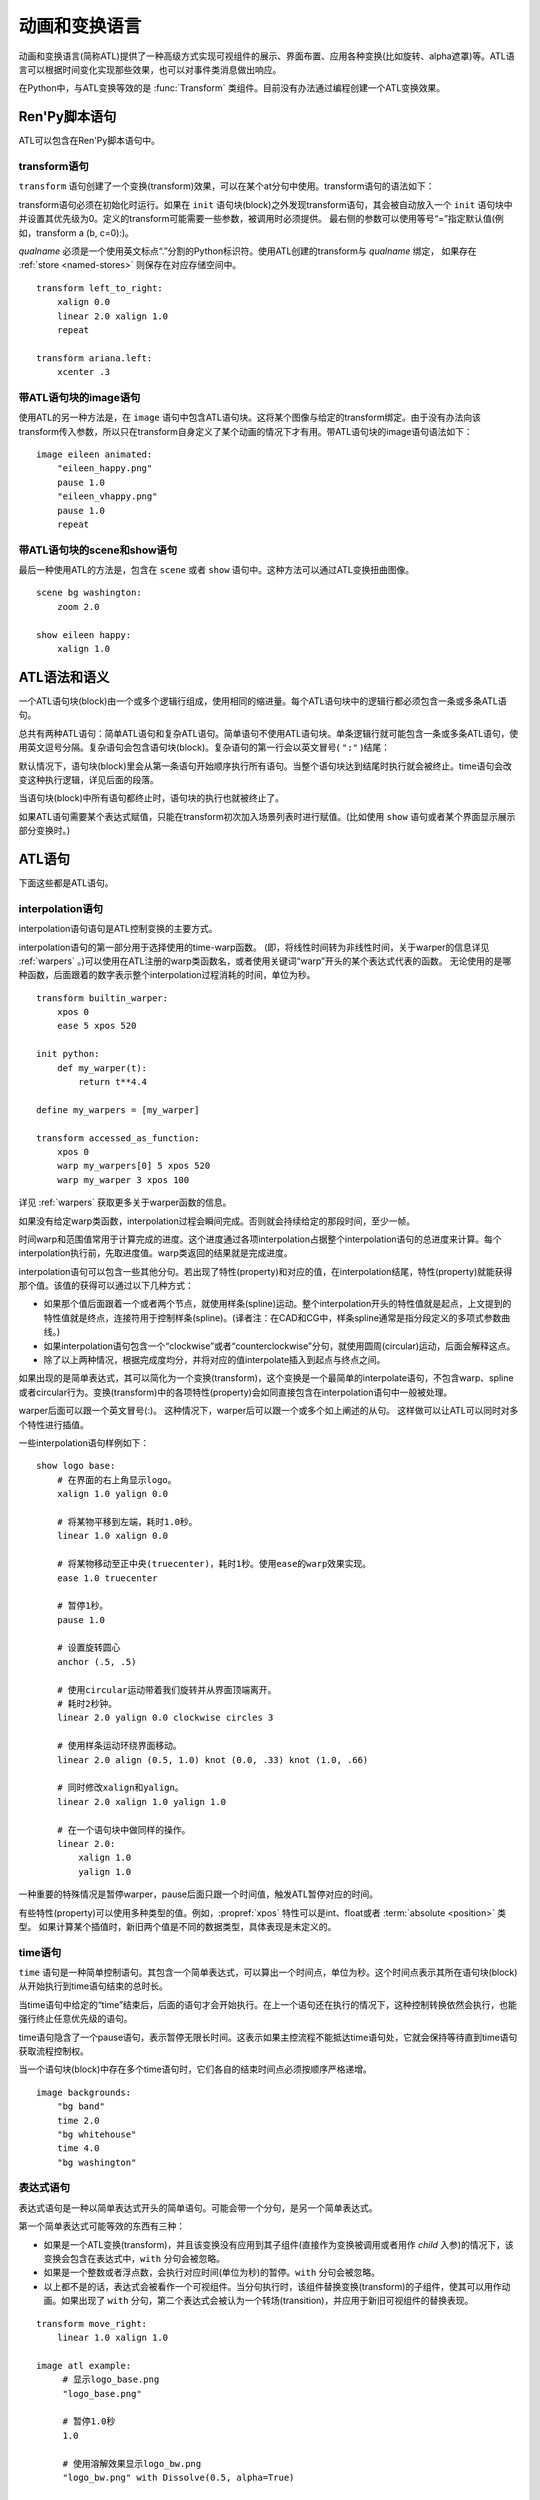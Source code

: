 .. _atl:

=====================================
动画和变换语言
=====================================

动画和变换语言(简称ATL)提供了一种高级方式实现可视组件的展示、界面布置、应用各种变换(比如旋转、alpha遮罩)等。ATL语言可以根据时间变化实现那些效果，也可以对事件类消息做出响应。

在Python中，与ATL变换等效的是 :func:`Transform`
类组件。目前没有办法通过编程创建一个ATL变换效果。

.. _ren-py-script-statements:

Ren'Py脚本语句
========================

ATL可以包含在Ren'Py脚本语句中。

.. _transform-statement:

transform语句
-------------------

``transform`` 语句创建了一个变换(transform)效果，可以在某个at分句中使用。transform语句的语法如下：

.. productionlist:: script
    atl_transform : "transform" `qualname` ( "(" `parameters` ")" )? ":"
                  :    `atl_block`

transform语句必须在初始化时运行。如果在 ``init`` 语句块(block)之外发现transform语句，其会被自动放入一个 ``init`` 语句块中并设置其优先级为0。定义的transform可能需要一些参数，被调用时必须提供。
最右侧的参数可以使用等号“=”指定默认值(例如，transform a (b, c=0):)。

`qualname` 必须是一个使用英文标点“.”分割的Python标识符。使用ATL创建的transform与 `qualname` 绑定，
如果存在 :ref:`store <named-stores>` 则保存在对应存储空间中。

::

    transform left_to_right:
        xalign 0.0
        linear 2.0 xalign 1.0
        repeat

    transform ariana.left:
        xcenter .3

.. _atl-image-statement:

带ATL语句块的image语句
------------------------------

使用ATL的另一种方法是，在 ``image`` 语句中包含ATL语句块。这将某个图像与给定的transform绑定。由于没有办法向该transform传入参数，所以只在transform自身定义了某个动画的情况下才有用。带ATL语句块的image语句语法如下：

.. productionlist:: script
    atl_image : "image" `image_name` ":"
              :    `atl_block`

::

    image eileen animated:
        "eileen_happy.png"
        pause 1.0
        "eileen_vhappy.png"
        pause 1.0
        repeat

.. _scene-and-show-statements-with-atl-block:

带ATL语句块的scene和show语句
----------------------------------------

最后一种使用ATL的方法是，包含在 ``scene`` 或者 ``show`` 语句中。这种方法可以通过ATL变换扭曲图像。

.. productionlist:: script
    atl_scene : `stmt_scene` ":"
              :     `atl_block`
    atl_show  : `stmt_show` ":"
              :     `atl_block`


::

    scene bg washington:
        zoom 2.0

    show eileen happy:
        xalign 1.0

.. _atl-syntax-and-semantics:

ATL语法和语义
========================

一个ATL语句块(block)由一个或多个逻辑行组成，使用相同的缩进量。每个ATL语句块中的逻辑行都必须包含一条或多条ATL语句。

总共有两种ATL语句：简单ATL语句和复杂ATL语句。简单语句不使用ATL语句块。单条逻辑行就可能包含一条或多条ATL语句，使用英文逗号分隔。复杂语句会包含语句块(block)。复杂语句的第一行会以英文冒号( ``":"`` )结尾：

默认情况下，语句块(block)里会从第一条语句开始顺序执行所有语句。当整个语句块达到结尾时执行就会被终止。time语句会改变这种执行逻辑，详见后面的段落。

当语句块(block)中所有语句都终止时，语句块的执行也就被终止了。

如果ATL语句需要某个表达式赋值，只能在transform初次加入场景列表时进行赋值。(比如使用 ``show`` 语句或者某个界面显示展示部分变换时。)

.. _atl-statements:

ATL语句
==============

下面这些都是ATL语句。

.. _interpolation-statement:

interpolation语句
-----------------------

interpolation语句语句是ATL控制变换的主要方式。

.. productionlist:: atl
    atl_properties : ( `property` `simple_expression` ( "knot" `simple_expression` )*
                   : | "clockwise"
                   : | "counterclockwise"
                   : | "circles" simple_expression
                   : | simple_expression )*

.. productionlist:: atl
    atl_interp : ( `warper` `simple_expression` | "warp" `simple_expression` `simple_expression` )? `atl_properties`
               : | ( `warper` `simple_expression` | "warp" `simple_expression` `simple_expression` )? ":"
               :    `atl_properties`

interpolation语句的第一部分用于选择使用的time-warp函数。
(即，将线性时间转为非线性时间，关于warper的信息详见 :ref:`warpers` 。)可以使用在ATL注册的warp类函数名，或者使用关键词“warp”开头的某个表达式代表的函数。
无论使用的是哪种函数，后面跟着的数字表示整个interpolation过程消耗的时间，单位为秒。

::

    transform builtin_warper:
        xpos 0
        ease 5 xpos 520

    init python:
        def my_warper(t):
            return t**4.4

    define my_warpers = [my_warper]

    transform accessed_as_function:
        xpos 0
        warp my_warpers[0] 5 xpos 520
        warp my_warper 3 xpos 100

详见 :ref:`warpers` 获取更多关于warper函数的信息。

如果没有给定warp类函数，interpolation过程会瞬间完成。否则就会持续给定的那段时间，至少一帧。

时间warp和范围值常用于计算完成的进度。这个进度通过各项interpolation占据整个interpolation语句的总进度来计算。每个interpolation执行前，先取进度值。warp类返回的结果就是完成进度。

interpolation语句可以包含一些其他分句。若出现了特性(property)和对应的值，在interpolation结尾，特性(property)就能获得那个值。该值的获得可以通过以下几种方式：

* 如果那个值后面跟着一个或者两个节点，就使用样条(spline)运动。整个interpolation开头的特性值就是起点，上文提到的特性值就是终点，连接符用于控制样条(spline)。(译者注：在CAD和CG中，样条spline通常是指分段定义的多项式参数曲线。)

* 如果interpolation语句包含一个“clockwise”或者“counterclockwise”分句，就使用圆周(circular)运动，后面会解释这点。

* 除了以上两种情况，根据完成度均分，并将对应的值interpolate插入到起点与终点之间。

如果出现的是简单表达式，其可以简化为一个变换(transform)，这个变换是一个最简单的interpolate语句，不包含warp、spline或者circular行为。变换(transform)中的各项特性(property)会如同直接包含在interpolation语句中一般被处理。

warper后面可以跟一个英文冒号(:)。
这种情况下，warper后可以跟一个或多个如上阐述的从句。
这样做可以让ATL可以同时对多个特性进行插值。

一些interpolation语句样例如下：

::

    show logo base:
        # 在界面的右上角显示logo。
        xalign 1.0 yalign 0.0

        # 将某物平移到左端，耗时1.0秒。
        linear 1.0 xalign 0.0

        # 将某物移动至正中央(truecenter)，耗时1秒。使用ease的warp效果实现。
        ease 1.0 truecenter

        # 暂停1秒。
        pause 1.0

        # 设置旋转圆心
        anchor (.5, .5)

        # 使用circular运动带着我们旋转并从界面顶端离开。
        # 耗时2秒钟。
        linear 2.0 yalign 0.0 clockwise circles 3

        # 使用样条运动环绕界面移动。
        linear 2.0 align (0.5, 1.0) knot (0.0, .33) knot (1.0, .66)

        # 同时修改xalign和yalign。
        linear 2.0 xalign 1.0 yalign 1.0

        # 在一个语句块中做同样的操作。
        linear 2.0:
            xalign 1.0
            yalign 1.0

一种重要的特殊情况是暂停warper，pause后面只跟一个时间值，触发ATL暂停对应的时间。

有些特性(property)可以使用多种类型的值。例如，:propref:`xpos` 特性可以是int、float或者 :term:`absolute <position>` 类型。
如果计算某个插值时，新旧两个值是不同的数据类型，具体表现是未定义的。

.. _time-statement:

time语句
--------------

``time`` 语句是一种简单控制语句。其包含一个简单表达式，可以算出一个时间点，单位为秒。这个时间点表示其所在语句块(block)从开始执行到time语句结束的总时长。

.. productionlist:: atl
    atl_time : "time" `simple_expression`

当time语句中给定的“time”结束后，后面的语句才会开始执行。在上一个语句还在执行的情况下，这种控制转换依然会执行，也能强行终止任意优先级的语句。

time语句隐含了一个pause语句，表示暂停无限长时间。这表示如果主控流程不能抵达time语句处，它就会保持等待直到time语句获取流程控制权。

当一个语句块(block)中存在多个time语句时，它们各自的结束时间点必须按顺序严格递增。

::

    image backgrounds:
        "bg band"
        time 2.0
        "bg whitehouse"
        time 4.0
        "bg washington"


.. _expression-atl-statement:

表达式语句
--------------------

表达式语句是一种以简单表达式开头的简单语句。可能会带一个分句，是另一个简单表达式。

.. productionlist:: atl
    atl_expression :  `simple_expression` ("with" `simple_expression`)?

第一个简单表达式可能等效的东西有三种：

* 如果是一个ATL变换(transform)，并且该变换没有应用到其子组件(直接作为变换被调用或者用作 `child` 入参)的情况下，该变换会包含在表达式中，``with`` 分句会被忽略。

* 如果是一个整数或者浮点数，会执行对应时间(单位为秒)的暂停。``with`` 分句会被忽略。

* 以上都不是的话，表达式会被看作一个可视组件。当分句执行时，该组件替换变换(transform)的子组件，使其可以用作动画。如果出现了 ``with`` 分句，第二个表达式会被认为一个转场(transition)，并应用于新旧可视组件的替换表现。

::

    transform move_right:
        linear 1.0 xalign 1.0

    image atl example:
         # 显示logo_base.png
         "logo_base.png"

         # 暂停1.0秒
         1.0

         # 使用溶解效果显示logo_bw.png
         "logo_bw.png" with Dissolve(0.5, alpha=True)

         # 运行名为move_right的tranform.
         move_right

.. _pass-statement:

pass语句
--------------

.. productionlist:: atl
    atl_pass : "pass"

``pass`` 语句是一个简单语句，不会触发任何效果。pass语句可以用于分隔其他语句。比如出现两套choice语句的时候，如果不用pass语句，选项会混在一起。

.. _repeat-statement:

repeat语句
----------------


``repeat`` 语句是一种简单语句，包含它的语句块(block)会从开头重新执行。如果repeat中出现了一个表达式，该表达式可以计算出一个整数。这个整数就是整个语句块(block)重复执行的次数。(“repeat 2”表示语句块最多会执行2次。)

.. productionlist:: atl
    atl_repeat : "repeat" (`simple_expression`)?

repeat语句必须是一个语句块(block)的最后一个语句：

::

    show logo base:
        xalign 0.0
        linear 1.0 xalign 1.0
        linear 1.0 xalign 0.0
        repeat


.. _block-statement:

block语句
---------------

``block`` 语句是一种复杂语句，包含了ATL语句块(block)。block语句用于对需要重复运行的语句分组。

.. productionlist:: atl
    atl_block_stmt : "block" ":"
                   :      `atl_block`

::

    label logo base:
        alpha 0.0 xalign 0.0 yalign 0.0
        linear 1.0 alpha 1.0

        block:
            linear 1.0 xalign 1.0
            linear 1.0 xalign 0.0
            repeat

.. _choice-statement:

choice语句
----------------

``choice`` 语句是一种复杂语句，其定义了一个所有可选项的集合。Ren'Py会选取集合中的某一个选项，执行与该选项相关的ATL语句块(block)，之后跳转到choice语句块结束处。

.. productionlist:: atl
   atl_choice : "choice" (`simple_expression`)? ":"
              :     `atl_block`

choice语句会将语句块(block)中连续出现的多个choice选项都放入一个选项集之中。如果选项后面出现一个简单表达式，这个表达式的值应该是一个浮点数，表示对应选项的权重；如果没有权重表达式，默认值为1.0。

::

    image eileen random:
        choice:
            "eileen happy"
        choice:
            "eileen vhappy"
        choice:
            "eileen concerned"

        pause 1.0
        repeat

.. _parallel-statement:

parallel语句
------------------

``parallel`` 语句用于定义一个可以并行执行的ATL语句块的集。

.. productionlist:: atl
    atl_parallel : "parallel" ":"
                 :    `atl_block`

parallel语句会将语句块(block)中连续出现的多个parallel项都放入一个并行集之中。当整个语句块中所有语句都执行完后，parallel语句才会终止。

语句块中的所有并行语句都应各自独立，并使用不同的特性(property)参数。当两个并行分支修改了同一项特性(property)，会产生无法预料的结果。

::

    show logo base:
        parallel:
            xalign 0.0
            linear 1.3 xalign 1.0
            linear 1.3 xalign 0.0
            repeat
        parallel:
            yalign 0.0
            linear 1.6 yalign 1.0
            linear 1.6 yalign 0.0
            repeat

.. _event-statement:

event语句
---------------

``event`` 语句是一个简单语句，其会使用给定的名称触发一个事件(event)。

.. productionlist:: atl
    atl_event : "event" `name`

当在某个语句块(block)运行过程中出现某个事件(event)时，语句块会检查自身是否存在对应事件名的处理器(handler)。如果处理器存在，主控流程会切换到对应的事件处理器。否则，事件会广播至所有事件处理器。

.. _on-statement:

on语句
------------

``on`` 语句是一种复杂语句，其定义事件处理器(handler)。on语句会将语句块(block)中连续出现的多个on项都放入一个事件集之中。on语句可以只处理某一个事件名，或者使用逗号分隔的事件名列表。

.. productionlist:: atl
   atl_on : "on" `name` [ "," `name` ] * ":"
          :      `atl_block`

on语句用于处理各种事件(event)。当某个事件被处理后，其他的事件处理就会停止，并且会立即进入新事件的处理流程。当某个事件处理器没有新的待处理事件，就会产生 ``default`` 事件(已经处理 ``default`` 事件的情况除外)。

on语句的执行不会自然终止。(但是其可以被time语句，或者关联的事件处理器终止。)

::

    show logo base:
        on show:
            alpha 0.0
            linear .5 alpha 1.0
        on hide:
            linear .5 alpha 0.0

    transform pulse_button:
        on hover, idle:
            linear .25 zoom 1.25
            linear .25 zoom 1.0

.. _contains-statement:

contains语句
------------------

``contains`` 语句将可视组件安置在ATL的transform中。(作为transform的子组件。)总共有两类contains语句的变种。

contains表达式变种使用某个表达式，将表达式设为transform的子组件。当希望ATL的transform容纳而不是引用另一个ATL的transform时，这个变种就会有用。

.. productionlist:: atl
    atl_contains : "contains" `expression`

::

    transform an_animation:
        "1.png"
        pause 2
        "2.png"
        pause 2
        repeat

    image move_an_animation:
        contains an_animation

        # 如果我们不使用contains语句，
        # 就会一直处于循环中并不能抵达这里
        xalign 0.0
        linear 1.0 yalign 1.0


contains语句块(block)允许我们定义一个ATL语句块(block)用作ATL transform的子组件。一个或多个contains语句块(block)会被组合，在 :func:`Fixed` 函数中扭曲(warp)，并设置为该transform的子组件。

.. productionlist:: atl
    atl_counts : "contains" ":"
         `atl_block`

每个语句块都应该定义一个使用的可视组件，或者可能发生的错误。contains语句的执行是即时的，不会等待子组件的完成。contains语句可以说是语法糖，使我们很容易将参数传给它的子组件。
(译者注：语法糖(Syntactic Sugar)，也称作糖衣语法。由英国计算机科学家彼得·约翰·兰达(Peter J. Landin)发明。指计算机语言中添加的某种语法，对语言的功能并没有影响，能更方便程序员使用。通常来说使用语法糖能够增加程序的可读性，从而减少程序代码出错的机会。)

::

    image test double:
        contains:
            "logo.png"
            xalign 0.0
            linear 1.0 xalign 1.0
            repeat

        contains:
            "logo.png"
            xalign 1.0
            linear 1.0 xalign 0.0
            repeat

.. _function-statement:

function语句
------------------

``function`` 语句允许ATL使用Python函数控制ATL特性(property)。

.. productionlist:: atl
    atl_function : "function" `expression`

这些函数与 :func:`Transform` 具有相同的识别标志：

* 第一个入参是一个transform对象。transform特性可以通过该对象进行设定。

* 第二个入参是显示时间轴，表示函数开始执行到现在经过的秒数。

* 第三个入参是动画时间轴，表示具有相同标签(tag)的某物在整个界面上已存在的秒数。

* 如果函数返回一个数值，其会在数值对应的时间(秒)后再次被调用。(0秒表示尽可能快地调用该函数。)如果函数返回空值(None)，主控流程会跳到下一个ATL语句。

除了修改第一个入参中的Transform对象之外，该函数不应该包含其他作用。
在可以在任意时间传入任意值，以启用预加载。

注意，``function`` 不是一个变换特性，并且其跟 :func:`Transform` 的 `function` 参数也不完全一致。

::

    init python:
        def slide_function(trans, st, at):
            if st > 1.0:
                trans.xalign = 1.0
                return None
            else:
                trans.xalign = st
                return 0

    label start:
        show logo base:
            function slide_function
            pause 1.0
            repeat

.. _animation-statement:

animation语句
-------------------

使用 ``animation`` 语句时，必须将其放在整个ATL语句块的开头，告诉Ren'Py该语句将使用动画时间轴。

.. productionlist:: atl
    atl_animation : "animation"

与普通的显示时间轴相比，在带有相同标签(tag)的图像(image)或界面(screen)开始显示的那一刻，animation时间轴就将进行计时并被所有相同标签(tag)的图像和界面共享。
animation时间轴常用于动画过程中的图像替换。例如：

::

    image eileen happy moving:
        animation
        "eileen happy"
        xalign 0.0
        linear 5.0 xalign 1.0
        repeat

    image eileen vhappy moving:
        animation
        "eileen vhappy"
        xalign 0.0
        linear 5.0 xalign 1.0
        repeat

    label start:

        show eileen happy moving
        pause
        show eileen vhappy moving
        pause

这个例子中，艾琳的立绘表情将在第一个 pause 语句处改变，但她的位置不会改变。
因为两个动画使用相同的animation时间轴，避免了更换立绘后出现图像位置不连续。
不使用 animation 语句的话，用户通过点击鼠标或屏幕后，角色的立绘位置将发生一次重置。

.. _warpers:

warpers
=======

warper是一类函数，其可以改变interpolation语句中定义的时间值。以下warper都是默认定义的。他们将时间t转换为t'，t和t'都是浮点数，t会将给定的时间值标准化为0.0到1.0。(如果该语句给定的原时长是0，那运行时t就是1.0。)t'的初始取值范围也是0.0到1.0，不过可以超出这个范围。

``pause``
    暂停，然后跳变成新值。如果 ``t == 1.0``，则 ``t' = 1.0``；否则 ``t' = 0.0``。

``linear``
    线性插值。``t' = t``

``ease``
    开头慢，中间加速，之后又减速。``t' = .5 - math.cos(math.pi * t) / 2.0``

``easein``
    开头快，然后减速。``t' = math.cos((1.0 - t) * math.pi / 2.0``

``easeout``
    开头慢，然后加速。``t' = 1.0 - math.cos(t * math.pi / 2.0)``

除此之外，Robert Penner的easing函数都是支持的。为了避免与上面的几个函数名重复，有些函数名字修改过。这些标准函数的图像可以在这个网站上查看 http://www.easings.net/

===============     ===================
Ren'Py中函数名      easings.net中函数名
===============     ===================
ease_back           easeInOut_back
ease_bounce         easeInOut_bounce
ease_circ           easeInOut_circ
ease_cubic          easeInOut_cubic
ease_elastic        easeInOut_elastic
ease_expo           easeInOut_expo
ease_quad           easeInOut_quad
ease_quart          easeInOut_quart
ease_quint          easeInOut_quint
easein_back         easeOut_back
easein_bounce       easeOut_bounce
easein_circ         easeOut_circ
easein_cubic        easeOut_cubic
easein_elastic      easeOut_elastic
easein_expo         easeOut_expo
easein_quad         easeOut_quad
easein_quart        easeOut_quart
easein_quint        easeOut_quint
easeout_back        easeIn_back
easeout_bounce      easeIn_bounce
easeout_circ        easeIn_circ
easeout_cubic       easeIn_cubic
easeout_elastic     easeIn_elastic
easeout_expo        easeIn_expo
easeout_quad        easeIn_quad
easeout_quart       easeIn_quart
easeout_quint       easeIn_quint
===============     ===================

可以通过只读模块 ``_warper`` 访问这些warper效果。该模块包含了上述所有函数。
在Ren'Py内置效果中使用时间warp函数很有用，比如可以这样用：

::

    with Dissolve(1, time_warp=_warper.easein_quad)

我们可以在一个 ``python early`` 语句块中，使用 ``renpy.atl_warper`` 构造器定义新的warper函数。定义warper函数文件需要在使用那个函数的其他任何文件之前被处理。定义的代码如下：

::

    python early hide:

        @renpy.atl_warper
        def linear(t):
            return t

.. _transform-properties:

transform特性列表
============================

transform存在以下特性(property)：

当给定的数据类型当作一个坐标 :term:`position` 时，其可能是一个整型、 :term:`absolute <position>` 类型或者浮点型。如果是一个浮点型，其可以用作某块区域(用作坐标 :propref:`pos` )或者可视组件(用作锚点 :propref:`anchor` )的比例值。

需要注意的是，并非所有特性都是完全独立的。例如， :propref:`xalign` 和 :propref:`xpos` 都会更新同一批底层数据。在parallel语句中，对相同的数据，最多只允许一个语句块进行调整。。(这些可能都是在同一个语句块中。)angle和radius特性同时设置水平和垂直坐标。

.. _positioning:

坐标
--------


.. transform-property:: pos

    :type: (position, position)
    :default: (0, 0)

    相对坐标，以整个区域左上角为原点。

.. transform-property:: xpos

    :type: position
    :default: 0

    水平坐标，以整个区域的左边为坐标零点。

.. transform-property:: ypos

    :type: position
    :default: 0

    垂直坐标，以整个区域的顶边为坐标零点。

.. transform-property:: anchor

    :type: (position, position)
    :default: (0, 0)

    锚点坐标，以可视组件左上角为原点。

.. transform-property:: xanchor

    :type: position
    :default: 0

    锚点的水平坐标，以可视组件左边为坐标零点。

.. transform-property:: yanchor

    :type: position
    :default: 0

    锚点的垂直位置，以可视组件顶边为坐标零点。

.. transform-property:: align

    :type: (float, float)
    :default: (0.0, 0.0)

    将pos和anchor设置为相同的值。

.. transform-property:: xalign

    :type: float
    :default: 0.0

    将xpos和xanchor设置为相同的值。

.. transform-property:: yalign

    :type: float
    :default: 0.0

    将ypos和yanchor设置为相同的值。

.. transform-property:: offset

    :type: (absolute, absolute)
    :default: (0, 0)

    可视组件在两个方向偏离的像素数。向右和向下偏离时是正数。

.. transform-property:: xoffset

    :type: absolute
    :default: 0.0

    可视组件在水平方向偏离的像素数。向右偏离时是正数。

.. transform-property:: yoffset

    :type: absolute
    :default: 0.0

    可视组件在垂直方向偏离的像素数。向下偏离时是正数。

.. transform-property:: xycenter

    :type: (position, position)
    :default: (0.0, 0.0)

    等效于将pos的值设置为该特性的值，并同时将archor设置为(0.5, 0.5).

.. transform-property:: xcenter

    :type: position
    :default: 0.0

    等效于将pos的值设置为该特性的值，并同时将xanchor设置为0.5。

.. transform-property:: ycenter

    :type: position
    :default: 0.0

    等效于将pos的值设置为该特性的值，并同时将yanchor设置为0.5。

.. transform-property:: subpixel

    :type: boolean
    :default: False

    若为True，子组件将根据子像素(subpixel)确定位置。

    子像素位置还影响写入最终像素的颜色(包括不透明度)，但具体写入哪个像素依然是不变的。
    如果子像素位置还会发生移动(很常见的情况)，移动方向上的即将进入的界面图像应该包含带透明度混合的边界。

    例如，某个角色立绘在水平方向移动，最好在左右两侧设置半透明的边界。
    对于实际大小超过整个可视区域的背景图就没必要使用该特性，反正边界部分是看不到的。
    
    (译者注：subpixel往往跟MSAA相关。具体内容请借助搜索引擎学习。)

.. _rotation:

旋转
--------

.. transform-property:: rotate

    :type: float 或 None
    :default: None

    若值为None，不会进行旋转。否则，图像会按指定的角度顺时针旋转。根据下面会提到的rotate_pad的配置值，旋转可视组件会导致组件尺寸改变。xanchor和yanchor不为0.5的情况下，旋转整个可视组件会让组件相对整个界面的坐标发生变化。

.. transform-property:: rotate_pad

    :type: boolean
    :default: True

    若该值为True，一个可以旋转的可视组件就会使用原本的宽度和高度填充旋转矩形，并确保旋转时不会改变组件的尺寸。若该值为False，transform会给定某个能应用于可视组件的最小尺寸，更适合用于自动匹配的旋转。

.. transform-property:: transform_anchor

   :type: boolean
   :default: False

   若该值为True，锚点会定位在关联的子组件上，当子组件发生变换时拉伸并旋转。实际效果是，当子组件拉伸或旋转时，这项值可以指定子组件以指定的锚点拉伸或旋转。

.. _zoom-and-flip:

缩放与翻转
-------------

.. transform-property:: zoom

    :type: float
    :default: 1.0

    该值根据系数对可视组件进行缩放。

.. transform-property:: xzoom

    :type: float
    :default: 1.0

    该值根据系数对可视组件在水平方向进行缩放。负值可以让图像水平翻转(即与原图像互为左右镜像)。

.. transform-property:: yzoom

   :type: float
   :default: 1.0

   该值根据系数对可视组件在垂直方向进行缩放。负值可以让图像垂直翻转(即与原图像互为上下镜像)。

.. _pixel-effects:

像素效果
----------

.. transform-property:: nearest

    :type: boolean
    :default: None

    若该值为True，可视组件及其子组件会使用近邻取样(nearest-neighbor)过滤绘制。若该值为False，可视组件及其子组件使用双线性(bilinear)过滤绘制。若该值为None，绘制方式从父组件继承，或者采用 :var:`config.nearest_neighbor` 配置(默认值是false)。

.. transform-property:: alpha

    :type: float
    :default: 1.0

    该值控制可视组件的不透明度。

    alpha变换(transform)会分别作用于每个图像所包含的子组件。在子组件存在重叠部门的情况，这可能会导致一些不期望出现的结果，比如透过衣服看到角色之类的。
    :func:`Flatten` 类可视组件可以解决这些问题。

.. transform-property:: additive

    :type: float
    :default: 0.0

    该值控制Ren'Py加性混合后的表现效果。该值为1.0时，Ren'Py使用ADD操作器(operator)绘制；该值为0.0时，Ren'Py使用OVER操作器(operator)绘制。

    加性混合会分别作用于transform的每一个子组件。

    完全的加性混合不会改变目标图像的alpha通道值，并且添加上去的图像可能不是可见的，前提是那些图像没有直接绘制在某个不透明的表面上。(某些复杂的操作，像 :func:`Flatten`， :func:`Frame` 和某些转场，使用加性混合可能会出现问题。)

    .. warning::

        加性混合只被基于硬件的渲染器支持，比如OpenGL和DirectX/ANGLE渲染器。软件渲染器无法正确绘制加性图像。

        图形系统启动后，如果加性混合可以被支持的话 ``renpy.get_renderer_info()["additive"]``
        的值会是true。

.. transform-property:: matrixcolor

    :type: None 或 矩阵 或 MatrixColor对象
    :default: None

    若非None，该特性值将应用到所有子组件并重新计算颜色。只有使用MatrixColor并且满足结构性相似的前提下，才能进行插值计算。
    详见 :doc:`matrixcolor` 。

.. transform-property:: blur

    :type: None 或 float
    :default: None

    使用 `blur` 像素数模糊图像的子组件， `blur` 数值不超过可视组件的边长。
    Ren'Py不同版本的模糊细节可能存在差异。模糊的结果可能存在瑕疵，尤其是模糊数值不断发生修改的情况下。

.. _polay-positioning:

极坐标
-----------------

.. transform-property:: around

    :type: (position, position)
    :default: (0.0, 0.0)

    该特性指定了一个起点坐标，以整个区域左上角做原点。(根据 :tpref:`angle` 和 :tpref:`radius` 计算出的)极向量范围内的区域将被绘制。
    以上两者共同决定了 :tpref:`pos` 的值。

.. transform-property:: angle

    :type: float

    该特性给出极坐标系下某个坐标的角度信息。角度的单位是度(degree)，0度时在屏幕正上方，90度时在屏幕右方。

    Ren'Py会将角度的值控制在0到360度的区间内，有0度不包含360度。
    当数值超过这个区间范围时，Ren'Py使用前会处理成等效角度。(角度值设置为-10度，等效于将角度设置为350度。)

.. transform-property:: radius

    :type: position

    极坐标系下坐标的半径。
    
    如果值是浮点数，会被自动缩小到刚好能适用于宽度和高度的某个值。

.. _polar-positioning-of-the-anchor:

极坐标系的锚点
-------------------------------

.. note::

    使用极坐标系时同时也启用了锚点。通常最简单的处理就是将 :tpref:`anchor` 设置为(0.5, 0.5)，即可视组件的中心。

.. transform-property:: anchoraround

    :type: (position, position)
    
    该特性指定了一个起点坐标，以整个区域左上角做原点。(根据 :tpref:`anchorangle` 和 :tpref:`anchorradius` 计算出的)极向量范围内的区域将被绘制。
    以上两者共同决定了 :tpref:`anchor` 的值。

.. transform-property:: anchorangle

    :type: (float)

    极坐标系下锚点坐标的角度。角度的单位是度(degree)，0度表示正上方，90度表示右方。

    Ren'Py会将角度的值控制在0到360度的区间内，有0度不包含360度。
    当数值超过这个区间范围时，Ren'Py使用前会处理成等效角度。(角度值设置为-10度，等效于将角度设置为350度。)

.. transform-property:: anchorradius

    :type: (position)

    极坐标系下锚点坐标的半径。
    若该值是浮点数，将乘以可视组件的宽和高，计算得到结果。如果可视组件的高和宽不相等，计算结果不是absolute类型，最终会沿椭圆旋转。
    因此，推荐将该特性设置为 ``int`` 或 ``absolute`` 类型的值。

.. _cropping-and-resizing:

剪裁与重新调整尺寸
---------------------

.. transform-property:: crop

    :type: None 或 (position, position, position, position)
    :default: None

    若该值非None，会使用给定的矩形剪裁可视组件。指定的矩形是一个(x, y, width, height)形式的元组。

    如果各种corner特性与crop特性同时出现，crop的优先级高于各种corner特性。

.. transform-property:: corner1

    :type: None 或 (position, position)
    :default: None

    若该值非None，指定剪裁框的左上角坐标。剪裁时优先使用各corner特性值。
    若crop_relative为启用状态，且该值为浮点型与子组件的尺寸相关。

.. transform-property:: corner2

    :type: None 或 (position, position)
    :default: None

    若该值非None，指定剪裁框的右下角坐标。剪裁时优先使用各corner特性值。
    若crop_relative为启用状态，且该值为浮点型与子组件的尺寸相关。

.. transform-property:: xysize

    :type: None 或 (position, position)
    :default: None

    若该值非None，将可视组件伸缩至给定的尺寸。等效于，将入参元组的第一元素赋值给 :tpref:`xsize`，将入参元祖的第二元素赋值给 :tpref:`ysize`。

    该值受到 :tpref:`fit` 影响。

.. transform-property:: xsize

    :type: None 或 position
    :default: None

    若该值非None，可是组件会按照给定的宽度缩放。

    该值受到 :tpref:`fit` 影响。

.. transform-property:: ysize

    :type: None 或 position
    :default: None

    若该值非None，可是组件会按照给定的高度缩放。

    该值受到 :tpref:`fit` 影响。

.. transform-property:: fit

    :type: None 或 string
    :default: None

    若该值非None，会按下面表格的方式调整尺寸。表格中的“维度”分别为：

    * 若 :tpref:`xsize` 和 :tpref:`ysize` 都不为None，这两项都会用作维度。
    * 若 :tpref:`xsize` 和 :tpref:`ysize` 只有其中一项不是None，则两个维度都使用非None项的值。
    * 若 :tpref:`xsize` 和 :tpref:`ysize` 都为None，且fit项不是None，则根据Transform中的宽度和高度作为两个维度的值。

    若fit、xsize和ysize都是None，则该特性不生效。

    .. list-table::
       :widths: 15 85
       :header-rows: 1

       * - 值
         - 描述
       * - ``contain``
         - 在不超过任何维度尺寸的原则下近可能大。保持宽高比。
       * - ``cover``
         - 在不超过任何维持尺寸的原则下尽可能小。保持宽高比。
       * - None 或 ``fill``
         - 将可视组件拉伸/挤压，以匹配各维度指定大小。 
       * - ``scale-down``
         - 类似 ``contain``，但不会增加可视组件的尺寸。
       * - ``scale-up``
         - 类似 ``cover``，但不会增加可视组件的尺寸。

.. _panning-and-tiling:

全景图和平铺
------------------

.. transform-property:: xpan

    :type: None 或 float
    :default: None

    若该值非None，其被看作某个360度全景图中的经度。图像中央是0度，图像左端和右端分别是-180度和180度。

.. transform-property:: ypan

    :type: None 或 float
    :default: None

    若该值非None，其被看作某个360度全景图中的纬度。图像中央是0度，图像顶部和底部分别是-180度和180度。

.. transform-property:: xtile

    :type: int
    :default: 1

    图像水平方向使用图像平铺的次数。

.. transform-property:: ytile

    :type: int
    :default: 1

    图像垂直方向使用图像平铺的次数。

.. _transitions:

转场
----

详见 :ref:`atl-transitions` 。

.. transform-property:: delay

    :type: float
    :default: 0.0

    如果该变换(transform)用作转场(transition)，这个值定义了转场时间。

.. transform-property:: events

    :type: boolean
    :default: True

    若该值为True，事件消息会传给该变换(transform)的子组件。若该值为False，事件消息会被屏蔽。(这个机制可以用在ATL变换中，放置事件消息达到某些old_widget。)

.. _other:

其他
----

.. transform-property:: show_cancels_hide

    :type: boolean
    :default: True

    通常，某个同名或带同名标签(tag)的可视组件或界面，从隐藏状态转为显示状态时，将移除组件或界面的隐藏属性，变换中hide部分的效果将取消。
    如果该特性为False，则不会中断和取消hide变换，而是会将hide变换的效果处理完。

此外，其他几组变换特性可以在文档其他地方找到：

3D舞台特性：
    :tpref:`perspective`、:tpref:`point_to`、:tpref:`orientation`、:tpref:`xrotate`、:tpref:`yrotate`、:tpref:`zrotate`、:tpref:`matrixanchor`、:tpref:`matrixtransform`、:tpref:`zpos`、:tpref:`zzoom`

基于模型渲染特性：
    :tpref:`blend`、 :tpref:`mesh`、 :tpref:`mesh_pad`、 :tpref:`shader`

GL特性：
    :ref:`GL特性 <gl-properties>`

uniforms：
    以 ``u_`` 开头的特性可以用于 :ref:`自定义着色器 <custom-shaders>` 中的uniform变量。

.. _property-order:

特性生效顺序
------------


这些特性按照以下顺序生效：

#. mesh, blur
#. tile
#. pan
#. crop, corner1, corner2
#. xysize, size, maxsize
#. zoom, xzoom, yzoom
#. point_to
#. orientation
#. xrotate, yrotate, zrotate
#. rotate
#. zpos
#. matrixtransform, matrixanchor
#. zzoom
#. perspective
#. nearest, blend, alpha, additive, shader
#. matrixcolor
#. GL Properties, Uniforms
#. position properties
#. show_cancels_hide

.. _deprecated-transform-properties:

过期的变换特性
================

.. warning::

    下列特性不应再使用近期开发的游戏中，可能会与其他功能特性发生冲突。
    暂时保留这些特性是考虑到兼容性。

.. transform-property:: alignaround

    :type: (float, float)

    将 :tpref:`anchor`、 :tpref:`around` 和 :tpref:`anchoraround` 设置为相同的值。

.. transform-property:: crop_relative

    :type: boolean
    :default: True

    若为False，:tpref:`crop` 的值将作为像素数的值，而不再是原图像的宽度或高度的比例。

    如果计算结果是某个绝对数值像素数，应该将 :func:`absolute` 实例应用到 :tpref:`crop` 特性，而不使用crop_relative特性。
    必要时，不确定类型的数值可以传给 :func:`absolute` 函数处理。

.. transform-property:: size

    :type: None or (int, int)
    :default: None

    :tpref:`xysize` 的一个旧版本，将浮点值作为像素数的值进行插值操作。

.. transform-property:: maxsize

    :type: None or (int, int)
    :default: None

    若该值非None，可以使可视组件在box当中以合适的尺寸放大或缩小显示，同时保持横纵比。（请注意，这意味着长或宽其中一个尺寸可能小于此box的尺寸。）

    若要实现同样结果，可以将 :tpref:`xysize` 设定为同样的值，并把 :tpref:`fit` 设置为“contain”。

.. _circular-motion:

圆周运动
===============

当某个interpolation语句汇总包含关键词 ``clockwise`` 或 ``counterclockwise`` ，该语句就会触发圆周运动。
Ren'Py会比较起始坐标点(通过 :tpref:`pos`、:tpref:`align`、:tpref:`angle` 和 :tpref:`radius`)并找出极坐标中心(即 :tpref:`around`)。
Ren'Py接着会计算运动角度。如果还出现了circles分句，Ren'Py会确保旋转对应的圈数。

.. _external-events:

外部事件消息
===============

下列事件是自动触发的：

``start``
    一种伪事件，进入 ``on`` 语句时触发，前提是没有更高优先级的事件出现。

``show``
    使用 ``show`` 或者 ``scene`` 语句显示transform，并且给定标签(tag)没有对应已显示的图像时触发。

``replace``
    使用 ``show`` 语句中的transform根据给定标签(tag)替换某个图像时触发。

``hide``
    使用 ``hide`` 语句或等效的python语句中的transform时触发。

    需要注意的是，transform被scene语句清除，或者退出其所在的上下文(比如退出游戏菜单)时，hide事件是不会触发的。

``replaced``
    transform被另一个transform替换时触发。原transform的图像实际上并不会隐藏或移除，直到整个ATL语句块(block)执行完。

``update``
    目前正在显示的界面发生更新，并且不是被另一个界面替换的情况时触发。随着这种情况很罕见却确实会出现，比如游戏加载资源时或者风格或者语言切换时。

``hover``、``idle``、``selected_hover``、``selected_idle``、``insensitive``、``selected_insensitive``
   当包含此transform的按钮或者被此transform包含的按钮，出现对应的状态名称时触发。

.. _replacing-transforms:

替换变换
====================

使用 :func:`Transform` 类定义的变换可以使用另一个同类对象替换。变换的特性从前一个变换对象中继承。

如果 ``show`` 语句中的at关键字后列出了多个变换待替换，则新变换列表从后往前依次替换，直到新替换变换列表全部换完。例如：

::

    show eileen happy at a, b, c
    "我们稍等一下。"
    show eileen happy at d, e

``e`` 变换替换了 ``c``， ``d`` 变换替换了 ``b``，而没有变换会替换 ``a``。

替换时，旧变换的特性值由新变换继承。如果旧变换正处于动画中，则新变换继承的可能是中间的某个值。例如：

::

    transform bounce:
        linear 3.0 xalign 1.0
        linear 3.0 xalign 0.0
        repeat

    transform headright:
        linear 15 xalign 1.0

    label example:
        show eileen happy at bounce
        pause
        show eileen happy at headright
        pause

这个例子中，精灵(sprite)会左右横跳，直到用户点击鼠标。
当用户点击鼠标后， ``bounce`` 中的 ``xalign`` 特性值将被 ``headright`` 继承。
精灵在x轴方向坐标移动的初始值，即是用户点击鼠标时的值。

位置相关特性(包括 :tpref:`xpos`、:tpref:`ypos`、:tpref:`xanchor` 和 :tpref:`yanchor`)继承时有一项特殊规则：
子组件设置的值会覆盖父组件的值。这样设计是考虑到可视组件往往只有一项位置信息，需要优先保证设置的值不受影响。
对位置特性的设置有多种方式，例如，:tpref:`xalign` 会同时设置xpos和xanchor。

最后，如果某个 ``show`` 语句不包含 ``at`` 从句，则不需要搞特性值继承问题。为了避免继承，可以直接显示/隐藏对应的可视组件。

.. _atl-transitions:

ATL转场
===============

可以使用ATL变换定义一个转场(transition)。
这样定义的转场需要接受 `old_widget` 和 `new_widget` 入参，分别指定转场的起始和结束使用的可视组件。

ATL转场必须设置 :tpref:`delay` 特性，表示转场时间，单位为秒。
还可以使用 :tpref:`events` 特性，使旧组件屏蔽事件消息。

::

    transform spin(duration=1.0, new_widget=None, old_widget=None):

        # 设置变换耗时
        delay duration

        # 置于正中
        xcenter 0.5
        ycenter 0.5

        # 转动旧组件
        old_widget
        events False
        rotate 0.0
        easeout (duration / 2) rotate 360.0

        # 转动新组件
        new_widget
        events True
        easein (duration / 2) rotate 720.0


.. _atl-keyword-parameters:

特殊ATL关键词参数
==============================

Ren'Py中可以向ATL传入一些特殊参数。

`child`
    ATL用作一个变换时，child参数将向原来的子组件传入变换并应用于子组件。
    这用于精准控制。例如，可以实现子组件与其他可视组件之间的切换。

    ::

        transform lucy_jump_scare(child):
            child      # 显示原来的子组件
            pause 5
            "lucy mad" # “jump scare”式惊吓.
            pause .2
            child      # 再显示原来的子组件.

    还可以在 ``contains`` 语句块中放置原来的子组件：
    
    ::

        transform marquee(width, height=1.0, duration=2.0, child=None):
            xcenter 0.5
            ycenter 0.5

            crop_relative True
            crop (0, 0, 0.5, 500)

            contains:
                child
                xanchor 0.0 xpos 1.0
                linear duration xanchor 1.0 xpos 0.0


`old_widget`, `new_widget`
    当ATL语句块用作转场时，以上两个参数分别用作转场的起始和结束画面。